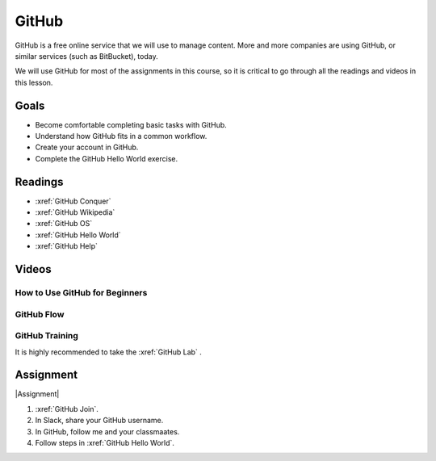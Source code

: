 GitHub
###############

GitHub is a free online service that we will use to manage content. More and
more companies are using GitHub, or similar services (such as BitBucket), today.

We will use GitHub for most of the assignments in this course, so it is critical
to go through all the readings and videos in this lesson.

Goals
*********

* Become comfortable completing basic tasks with GitHub.

* Understand how GitHub fits in a common workflow.
  
* Create your account in GitHub.

* Complete the GitHub Hello World exercise.

Readings
*********

* :xref:`GitHub Conquer`

* :xref:`GitHub Wikipedia`

* :xref:`GitHub OS`

* :xref:`GitHub Hello World`

* :xref:`GitHub Help`

Videos
*******


How to Use GitHub for Beginners
=================================

.. raw:: html


	<iframe width="560" height="315" src="https://www.youtube.com/embed/E8TXME3bzNs" frameborder="0" allow="accelerometer; autoplay; encrypted-media; gyroscope; picture-in-picture" allowfullscreen></iframe>

GitHub Flow
=============

.. raw:: html

	<iframe width="560" height="315" src="https://www.youtube.com/embed/9bP4-ly2qtQ" frameborder="0" allow="accelerometer; autoplay; encrypted-media; gyroscope; picture-in-picture" allowfullscreen></iframe>

GitHub Training 
=========================

It is highly recommended to take the :xref:`GitHub Lab`
.



Assignment
************

|Assignment| 

#. :xref:`GitHub Join`.

#. In Slack, share your GitHub username.  

#. In GitHub, follow me and your classmaates.

#. Follow steps in :xref:`GitHub Hello World`.




